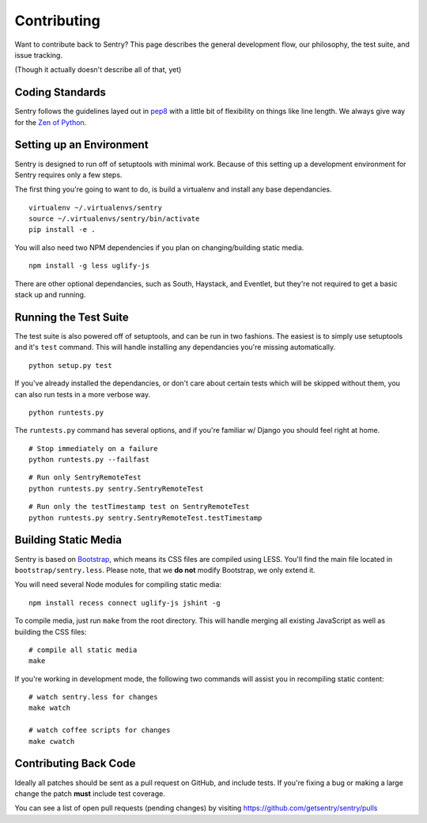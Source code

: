 Contributing
============

Want to contribute back to Sentry? This page describes the general development flow,
our philosophy, the test suite, and issue tracking.

(Though it actually doesn't describe all of that, yet)

Coding Standards
----------------

Sentry follows the guidelines layed out in `pep8 <http://www.python.org/dev/peps/pep-0008/>`_  with a little bit
of flexibility on things like line length. We always give way for the `Zen of Python <http://www.python.org/dev/peps/pep-0020/>`_.

Setting up an Environment
-------------------------

Sentry is designed to run off of setuptools with minimal work. Because of this
setting up a development environment for Sentry requires only a few steps.

The first thing you're going to want to do, is build a virtualenv and install
any base dependancies.

::

    virtualenv ~/.virtualenvs/sentry
    source ~/.virtualenvs/sentry/bin/activate
    pip install -e .

You will also need two NPM dependencies if you plan on changing/building static media.

::

    npm install -g less uglify-js

There are other optional dependancies, such as South, Haystack, and Eventlet, but
they're not required to get a basic stack up and running.

Running the Test Suite
----------------------

The test suite is also powered off of setuptools, and can be run in two fashions. The
easiest is to simply use setuptools and it's ``test`` command. This will handle installing
any dependancies you're missing automatically.

::

    python setup.py test

If you've already installed the dependancies, or don't care about certain tests which will
be skipped without them, you can also run tests in a more verbose way.

::

    python runtests.py

The ``runtests.py`` command has several options, and if you're familiar w/ Django you should feel
right at home.

::

    # Stop immediately on a failure
    python runtests.py --failfast

::

    # Run only SentryRemoteTest
    python runtests.py sentry.SentryRemoteTest

::

    # Run only the testTimestamp test on SentryRemoteTest
    python runtests.py sentry.SentryRemoteTest.testTimestamp

Building Static Media
---------------------

Sentry is based on `Bootstrap <https://twitter.github.com/bootstrap>`_, which means its CSS files are compiled using
LESS. You'll find the main file located in ``bootstrap/sentry.less``. Please note, that we **do not** modify Bootstrap,
we only extend it.

You will need several Node modules for compiling static media::

    npm install recess connect uglify-js jshint -g

To compile media, just run ``make`` from the root directory. This will handle merging all existing JavaScript as well
as building the CSS files::

    # compile all static media
    make

If you're working in development mode, the following two commands will assist you in recompiling static content::

    # watch sentry.less for changes
    make watch

    # watch coffee scripts for changes
    make cwatch

Contributing Back Code
----------------------

Ideally all patches should be sent as a pull request on GitHub, and include tests. If you're fixing a bug or making a large change the patch **must** include test coverage.

You can see a list of open pull requests (pending changes) by visiting https://github.com/getsentry/sentry/pulls